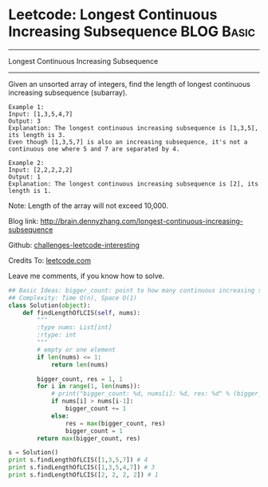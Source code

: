* Leetcode: Longest Continuous Increasing Subsequence            :BLOG:Basic:
#+STARTUP: showeverything
#+OPTIONS: toc:nil \n:t ^:nil creator:nil d:nil
:PROPERTIES:
:type:     #codetemplate, #subsequence
:END:
---------------------------------------------------------------------
Longest Continuous Increasing Subsequence
---------------------------------------------------------------------
Given an unsorted array of integers, find the length of longest continuous increasing subsequence (subarray).

#+BEGIN_EXAMPLE
Example 1:
Input: [1,3,5,4,7]
Output: 3
Explanation: The longest continuous increasing subsequence is [1,3,5], its length is 3. 
Even though [1,3,5,7] is also an increasing subsequence, it's not a continuous one where 5 and 7 are separated by 4. 
#+END_EXAMPLE

#+BEGIN_EXAMPLE
Example 2:
Input: [2,2,2,2,2]
Output: 1
Explanation: The longest continuous increasing subsequence is [2], its length is 1. 
#+END_EXAMPLE
Note: Length of the array will not exceed 10,000.

Blog link: http://brain.dennyzhang.com/longest-continuous-increasing-subsequence

Github: [[url-external:https://github.com/DennyZhang/challenges-leetcode-interesting/tree/master/longest-continuous-increasing-subsequence][challenges-leetcode-interesting]]

Credits To: [[url-external:https://leetcode.com/problems/longest-continuous-increasing-subsequence/description/][leetcode.com]]

Leave me comments, if you know how to solve.

#+BEGIN_SRC python
## Basic Ideas: bigger_count: point to how many continuous increasing subsequence
## Complexity: Time O(n), Space O(1)
class Solution(object):
    def findLengthOfLCIS(self, nums):
        """
        :type nums: List[int]
        :rtype: int
        """
        # empty or one element
        if len(nums) <= 1:
            return len(nums)

        bigger_count, res = 1, 1
        for i in range(1, len(nums)):
            # print("bigger_count: %d, nums[i]: %d, res: %d" % (bigger_count, nums[i], res))
            if nums[i] > nums[i-1]:
                bigger_count += 1
            else:
                res = max(bigger_count, res)
                bigger_count = 1
        return max(bigger_count, res)

s = Solution()
print s.findLengthOfLCIS([1,3,5,7]) # 4
print s.findLengthOfLCIS([1,3,5,4,7]) # 3
print s.findLengthOfLCIS([2, 2, 2, 2]) # 1
#+END_SRC
